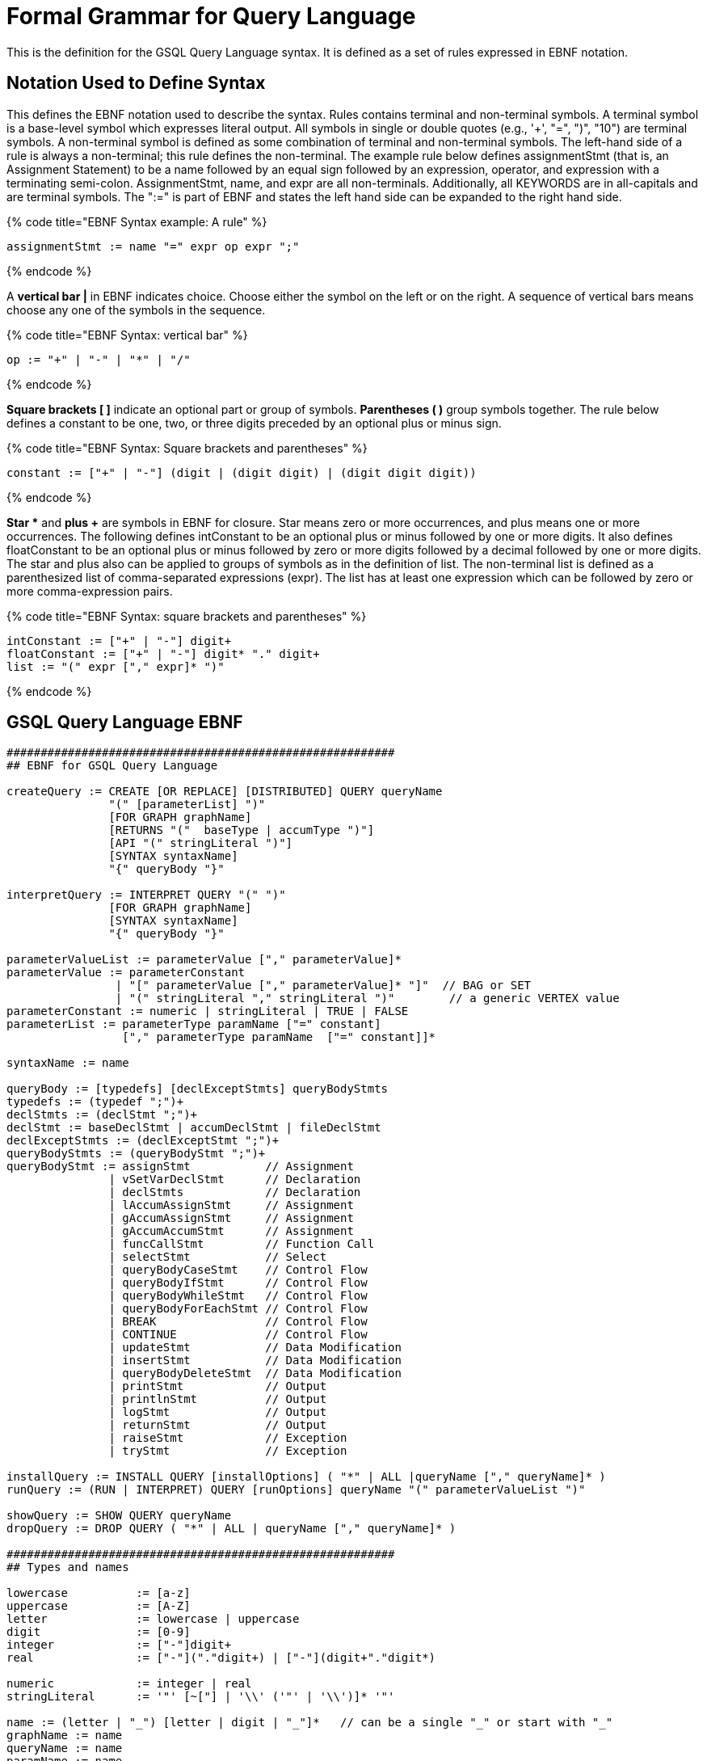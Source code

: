 = Formal Grammar for Query Language

This is the definition for the GSQL Query Language syntax.  It is defined as a set of rules expressed in EBNF notation.

== Notation Used to Define Syntax

This defines the EBNF notation used to describe the syntax.  Rules contains terminal and non-terminal symbols.  A terminal symbol is a base-level symbol which expresses literal output. All symbols in single or double quotes (e.g., '+', "=",  ")", "10") are terminal symbols. A non-terminal symbol is defined as some combination of terminal and non-terminal symbols. The left-hand side of a rule is always a non-terminal; this rule defines the non-terminal.  The example rule below defines assignmentStmt (that is, an Assignment Statement) to be a name followed by an equal sign followed by an expression, operator, and expression with a terminating semi-colon.   AssignmentStmt, name, and expr are all non-terminals.  Additionally, all KEYWORDS are in all-capitals and are terminal symbols.   The ":=" is part of EBNF and states the left hand side can be expanded to the right hand side.

{% code title="EBNF Syntax example: A rule" %}

[source,sql]
----
assignmentStmt := name "=" expr op expr ";"
----

{% endcode %}

A *vertical bar |* in EBNF indicates choice.  Choose either the symbol on the left or on the right.  A sequence of vertical bars means choose any one of the symbols in the sequence.

{% code title="EBNF Syntax: vertical bar" %}

[source,sql]
----
op := "+" | "-" | "*" | "/"
----

{% endcode %}

*Square brackets [ ]* indicate an optional part or group of symbols. *Parentheses ( )* group symbols together.  The rule below defines a constant to be one, two, or three digits preceded by an optional plus or minus sign.

{% code title="EBNF Syntax: Square brackets and parentheses" %}

[source,sql]
----
constant := ["+" | "-"] (digit | (digit digit) | (digit digit digit))
----

{% endcode %}

*Star ** and *plus +* are symbols in EBNF for closure.  Star means zero or more occurrences, and plus means one or more occurrences.  The following defines intConstant to be an optional plus or minus followed by one or more digits.  It also defines floatConstant to be an optional plus or minus followed by zero or more digits followed by a decimal followed by one or more digits.  The star and plus also can be applied to groups of symbols as in the definition of list.  The non-terminal list is defined as a parenthesized list of comma-separated expressions (expr).  The list has at least one expression which can be followed by zero or more comma-expression pairs.

{% code title="EBNF Syntax: square brackets and parentheses" %}

[source,sql]
----
intConstant := ["+" | "-"] digit+
floatConstant := ["+" | "-"] digit* "." digit+
list := "(" expr ["," expr]* ")"
----

{% endcode %}

== GSQL Query Language EBNF

[source,erlang]
----
#########################################################
## EBNF for GSQL Query Language

createQuery := CREATE [OR REPLACE] [DISTRIBUTED] QUERY queryName
               "(" [parameterList] ")"
               [FOR GRAPH graphName]
               [RETURNS "("  baseType | accumType ")"]
               [API "(" stringLiteral ")"]
               [SYNTAX syntaxName]
               "{" queryBody "}"

interpretQuery := INTERPRET QUERY "(" ")"
               [FOR GRAPH graphName]
               [SYNTAX syntaxName]
               "{" queryBody "}"

parameterValueList := parameterValue ["," parameterValue]*
parameterValue := parameterConstant
                | "[" parameterValue ["," parameterValue]* "]"  // BAG or SET
                | "(" stringLiteral "," stringLiteral ")"        // a generic VERTEX value
parameterConstant := numeric | stringLiteral | TRUE | FALSE
parameterList := parameterType paramName ["=" constant]
                 ["," parameterType paramName  ["=" constant]]*

syntaxName := name

queryBody := [typedefs] [declExceptStmts] queryBodyStmts
typedefs := (typedef ";")+
declStmts := (declStmt ";")+
declStmt := baseDeclStmt | accumDeclStmt | fileDeclStmt
declExceptStmts := (declExceptStmt ";")+
queryBodyStmts := (queryBodyStmt ";")+
queryBodyStmt := assignStmt           // Assignment
               | vSetVarDeclStmt      // Declaration
               | declStmts            // Declaration
               | lAccumAssignStmt     // Assignment
               | gAccumAssignStmt     // Assignment
               | gAccumAccumStmt      // Assignment
               | funcCallStmt         // Function Call
               | selectStmt           // Select
               | queryBodyCaseStmt    // Control Flow
               | queryBodyIfStmt      // Control Flow
               | queryBodyWhileStmt   // Control Flow
               | queryBodyForEachStmt // Control Flow
               | BREAK                // Control Flow
               | CONTINUE             // Control Flow
               | updateStmt           // Data Modification
               | insertStmt           // Data Modification
               | queryBodyDeleteStmt  // Data Modification
               | printStmt            // Output
               | printlnStmt          // Output
               | logStmt              // Output
               | returnStmt           // Output
               | raiseStmt            // Exception
               | tryStmt              // Exception

installQuery := INSTALL QUERY [installOptions] ( "*" | ALL |queryName ["," queryName]* )
runQuery := (RUN | INTERPRET) QUERY [runOptions] queryName "(" parameterValueList ")"

showQuery := SHOW QUERY queryName
dropQuery := DROP QUERY ( "*" | ALL | queryName ["," queryName]* )

#########################################################
## Types and names

lowercase          := [a-z]
uppercase          := [A-Z]
letter             := lowercase | uppercase
digit              := [0-9]
integer            := ["-"]digit+
real               := ["-"]("."digit+) | ["-"](digit+"."digit*)

numeric            := integer | real
stringLiteral      := '"' [~["] | '\\' ('"' | '\\')]* '"'

name := (letter | "_") [letter | digit | "_"]*   // can be a single "_" or start with "_"
graphName := name
queryName := name
paramName := name
vertexType := name
edgeType := name
accumName := name
vertexSetName := name
attrName := name
varName := name
tupleType := name
fieldName := name
funcName := name

type := baseType | tupleType | accumType | STRING COMPRESS

baseType := INT
          | UINT
          | FLOAT
          | DOUBLE
          | STRING
          | BOOL
          | VERTEX ["<" vertexType ">"]
          | EDGE
          | JSONOBJECT
          | JSONARRAY
          | DATETIME

filePath := paramName | stringLiteral

typedef := TYPEDEF TUPLE "<" tupleFields ">" tupleType

tupleFields := (baseType fieldName) | (fieldName baseType)
           ["," (baseType fieldName) | (fieldName baseType)]*

parameterType := baseType
               | [ SET | BAG ] "<" baseType ">"
               | FILE

#########################################################
## Accumulators

accumDeclStmt := accumType localAccumName ["=" constant]
                        ["," localAccumName ["=" constant]]*
               | [STATIC] accumType globalAccumName ["=" constant]
                                 ["," globalAccumName ["=" constant]]*
localAccumName := "@"accumName;
globalAccumName := "@@"accumName;


accumType := "SumAccum" "<" ( INT | FLOAT | DOUBLE | STRING | STRING COMPRESS) ">"
           | "MaxAccum" "<" ( INT | FLOAT | DOUBLE ) ">"
           | "MinAccum" "<" ( INT | FLOAT | DOUBLE ) ">"
           | "AvgAccum"
           | "OrAccum"
           | "AndAccum"
           | "BitwiseOrAccum"
           | "BitwiseAndAccum"
           | "ListAccum" "<" type ">"
           | "SetAccum"  "<" elementType ">"
           | "BagAccum"  "<" elementType ">"
           | "MapAccum"  "<" elementType "," (baseType | accumType | tupleType) ">"
           | "HeapAccum" "<" tupleType ">" "(" simpleSize "," fieleName [ASC | DESC]
                                              ["," fieldName [ASC | DESC]]* ")"
           | "GroupByAccum" "<" elementType fieldName ["," elementType fieldName]* ,
		                        accumType fieldName ["," accumType fieldName]* ">"
           | "ArrayAccum" "<" accumName ">"

elementType := baseType | tupleType | STRING COMPRESS

gAccumAccumStmt := globalAccumName "+=" expr
																				
###############################################################################
## Operators, Functions, and Expressions

constant := numeric | stringLiteral | TRUE | FALSE | GSQL_UINT_MAX
          | GSQL_INT_MAX | GSQL_INT_MIN | TO_DATETIME "(" stringLiteral ")"

mathOperator := "*" | "/" | "%" | "+" | "-" | "<<" | ">>" | "&" | "|"

condition := expr
           | expr comparisonOperator expr
           | expr [ NOT ] IN setBagExpr
           | expr IS [ NOT ] NULL
           | expr BETWEEN expr AND expr
           | "(" condition ")"
           | NOT condition
           | condition (AND | OR) condition
           | (TRUE | FALSE)
           | expr [NOT] LIKE expr [ESCAPE escape_char]

comparisonOperator := "<" | "<=" | ">" | ">=" | "==" | "!="

aggregator := COUNT | MAX | MIN | AVG | SUM

expr := name
    | globalAccumName
		| name "." name
		| name "." localAccumName ["\'"]
		| name "." name "." name "(" [argList] ")"
    | name "." name "(" [argList] ")" [ "." FILTER "(" condition ")" ]
		| name ["<" type ["," type]* ">"] "(" [argList] ")"
		| name "." localAccumName ("." name "(" [argList] ")")+ ["." name]
		| globalAccumName ("." name "(" [argList] ")")+ ["." name]
		| COALESCE "(" [argList] ")"
		| aggregator "(" [DISTINCT] setBagExpr ")"
		| ISEMPTY "(" setBagExpr ")"
		| expr mathOperator expr
		| "-" expr
		| "(" expr ")"
		| "(" argList "->" argList ")"	// key value pair for MapAccum
		| "[" argList "]"               // a list
		| constant
		| setBagExpr
		| name "(" argList ")"          // function call or a tuple object
		
setBagExpr := name
        | globalAccumName
    	  | name "." name
		    | name "." localAccumName
		    | name "." localAccumName ("." name "(" [argList] ")")+
		    | name "." name "(" [argList] ")" [ "." FILTER "(" condition ")" ]
		    | globalAccumName ("." name "(" [argList] ")")+
		    | setBagExpr (UNION | INTERSECT | MINUS) setBagExpr
		    | "(" argList ")"
		    | "(" setBagExpr ")"

#########################################################
## Declarations and Assignments ##

## Declarations ##
baseDeclStmt    := baseType name ["=" expr] ["," name ["=" expr]]*
fileDeclStmt := FILE fileVar "(" filePath ")"
fileVar := name

localVarDeclStmt := baseType varName "=" expr

vSetVarDeclStmt := vertexSetName ["(" vertexType ")"]
                   "=" (seedSet | simpleSet | selectBlock)

simpleSet := vertexSetName | "(" simpleSet ")"
           | simpleSet (UNION | INTERSECT | MINUS) simpleSet

seedSet := "{" [seed ["," seed ]*] "}"
seed := '_'
      | ANY
      | vertexSetName
      | globalAccumName
      | vertexType ".*"
      | paramName
      | "SelectVertex" selectVertParams

selectVertParams := "(" filePath "," columnId "," (columnId | name) ","
                 stringLiteral "," (TRUE | FALSE) ")" ["." FILTER "(" condition ")"]

columnId := "$"(integer | stringLiteral)

## Assignment Statements ##
assignStmt := name "=" expr
            | name "." attrName "=" expr

attrAccumStmt := name "." attrName "+=" expr

lAccumAssignStmt := vertexAlias "." localAccumName ("+="| "=") expr

gAccumAssignStmt :=  globalAccumName ("+=" | "=") expr

loadAccumStmt := globalAccumName "=" "{" LOADACCUM loadAccumParams
                                  ["," LOADACCUM loadAccumParams]* "}"

loadAccumParams := "(" filePath "," columnId ["," [columnId]* ","
                stringLiteral "," (TRUE | FALSE) ")" ["." FILTER "(" condition ")"]

## Function Call Statement ##
funcCallStmt := name ["<" type ["," type"]* ">"] "(" [argList] ")"
              | globalAccumName ("." funcName "(" [argList] ")")+

argList := expr ["," expr]*


#########################################################
## Select Statement

selectStmt  := gsqlSelectBlock
             | sqlSelectBlock

gsqlSelectBlock := gsqlSelectClause
               fromClause
               [sampleClause]
               [whereClause]
               [accumClause]
               [postAccumClause]*
               [havingClause]
               [orderClause]
               [limitClause]

sqlSelectBlock := sqlSelectClause
               fromClause
               [whereClause]
               [groupByClause]
               [havingClause]
               [orderClause]
               [limitClause]

gsqlSelectClause := vertexSetName "=" SELECT vertexAlias
sqlSelectClause := SELECT [DISTINCT] columnExpr ("," columnExpr)*
                   INTO tableName
columnExpr := expr [AS columnName]
            | aggregator "("[DISTINCT] expr ")" [AS columnName]
columnName := name
tableName := name

fromClause := FROM (step | stepV2 | pathPattern ["," pathPattern]*)

step   :=  stepSourceSet ["-" "(" stepEdgeSet ")" ("-"|"->") stepVertexSet]
stepV2 :=  stepVertexSet ["-" "(" stepEdgeSet ")" "-" stepVertexSet]

stepSourceSet := vertexSetName [":" vertexAlias]
stepEdgeSet := [stepEdgeTypes] [":" edgeAlias]
stepVertexSet := [stepVertexTypes] [":" vertexAlias]
alias := (vertexAlias | edgeAlias)
vertexAlias := name
edgeAlias := name

stepEdgeTypes := atomicEdgeType | "(" edgeSetType ["|" edgeSetType]* ")"
atomicEdgeType := "_" | ANY | edgeSetType
edgeSetType := edgeType | paramName | globalAccumName

stepVertexTypes := atomicVertexType | "(" vertexSetType ["|" vertexSetType]* ")"
atomicVertexType := "_" | ANY | vertexSetType
vertexSetType := vertexType | paramName | globalAccumName

#----------# Pattern Matching #----------#
pathPattern :=  stepVertexSet ["-" "(" pathEdgePattern ")" "-" stepVertexSet]*

pathEdgePattern := atomicEdgePattern
                 | "(" pathEdgePattern ")"
                 | pathEdgePattern "." pathEdgePattern
                 | disjPattern
                 | starPattern

atomicEdgePattern  := atomicEdgeType		
        	        | atomicEdgeType ">"	
        	        | "<" atomicEdgeType	

disjPattern := atomicEdgePattern ("|" atomicEdgePattern)*

starPattern := ([atomicEdgePattern] | "(" disjPattern ")") "*" [starBounds]

starBounds := CONST_INT ".." CONST_INT
            | CONST_INT ".."
            | ".." CONST_INT
            | CONST_INT
#--------------------------------------#

sampleClause := SAMPLE ( expr | expr "%" ) EDGE WHEN condition
              | SAMPLE expr TARGET WHEN condition
              | SAMPLE expr "%" TARGET PINNED WHEN condition

whereClause := WHERE condition

accumClause := [perClauseV2] ACCUM dmlSubStmtList

perClauseV2 := PER "(" alias ["," alias] ")"

postAccumClause := "POST-ACCUM" dmlSubStmtList

dmlSubStmtList := dmlSubStmt ["," dmlSubStmt]*

dmlSubStmt := assignStmt           // Assignment
            | funcCallStmt         // Function Call
            | gAccumAccumStmt      // Assignment
            | lAccumAccumStmt      // Assignment
            | attrAccumStmt        // Assignment
            | vAccumFuncCall       // Function Call
            | localVarDeclStmt     // Declaration
            | dmlSubCaseStmt       // Control Flow
            | dmlSubIfStmt         // Control Flow
            | dmlSubWhileStmt      // Control Flow
            | dmlSubForEachStmt    // Control Flow
            | BREAK                // Control Flow
            | CONTINUE             // Control Flow
            | insertStmt           // Data Modification
            | dmlSubDeleteStmt     // Data Modification
            | printlnStmt          // Output
            | logStmt              // Output


vAccumFuncCall := vertexAlias "." localAccumName ("." funcName "(" [argList] ")")+

groupByClause := GROUP BY groupExpr ("," groupExpr)*
groupExpr := expr

havingClause := HAVING condition

orderClause := ORDER BY expr [ASC | DESC] ["," expr [ASC | DESC]]*

limitClause := LIMIT ( expr | expr "," expr | expr OFFSET expr )

#########################################################
## Control Flow Statements ##

queryBodyIfStmt := IF condition THEN queryBodyStmts
                 [ELSE IF condition THEN queryBodyStmts ]*
                 [ELSE queryBodyStmts ] END
dmlSubIfStmt :=    IF condition THEN dmlSubStmtList
                 [ELSE IF condition THEN dmlSubStmtList ]*
                 [ELSE dmlSubStmtList ] END

queryBodyCaseStmt := CASE  (WHEN condition THEN queryBodyStmts)+ [ELSE queryBodyStmts] END
               | CASE expr (WHEN constant  THEN queryBodyStmts)+ [ELSE queryBodyStmts] END
dmlSubCaseStmt := CASE     (WHEN condition THEN dmlSubStmtList)+ [ELSE dmlSubStmtList] END
               | CASE expr (WHEN constant  THEN dmlSubStmtList)+ [ELSE dmlSubStmtList] END

queryBodyWhileStmt := WHILE condition [LIMIT simpleSize] DO queryBodyStmts END
dmlSubWhileStmt :=    WHILE condition [LIMIT simpleSize] DO dmlSubStmtList END
simpleSize := integer | varName | paramName

queryBodyForEachStmt := FOREACH forEachControl DO queryBodyStmts END
dmlSubForEachStmt :=    FOREACH forEachControl DO dmlSubStmtList END

forEachControl := ( iterationVar | "(" keyVar ("," valueVar)+ ")") (IN | ":") setBagExpr
                | iterationVar IN RANGE "[" expr "," expr"]" ["." STEP "(" expr ")"]
iterationVar := name
keyVar := name
valueVar := name

#########################################################
## Other Data Modifications Statements ##

queryBodyDeleteStmt := DELETE alias FROM pattern [whereClause]
dmlSubDeleteStmt := DELETE "(" alias ")"

updateStmt := UPDATE alias FROM pattern SET dmlSubStmtList [whereClause]

insertStmt := insertVertexStmt | insertEdgeStmt
insertVertexStmt := INSERT INTO (vertexType | name)
                 ["(" PRIMARY_ID ["," attrName]* ")"]
                 VALUES "(" ( "_" | expr ) ["," ("_" | expr)]*] ")"

insertEdgeStmt   := INSERT INTO (edgeType | EDGE name)
                 ["(" FROM "," TO ["," attrName]* ")"]
                 VALUES "(" ( "_" | expr ) [vertexType]
                 ["," ( "_" | expr ) [vertexType] ["," ("_" | expr)]*] ")"

#########################################################
## Output Statements ##

printStmt := PRINT printExpr ("," printExpr)* [WHERE condition] [TO_CSV (filePath | fileVar)]
printExpr := (expr | vExprSet) [ AS jsonKey]
           | tableName
vExprSet  := expr "[" vSetProj ("," vSetProj)* "]"
vSetProj  := expr [ AS jsonKey]
jsonKey := name

printlnStmt := fileVar ".println" "(" expr ("," expr)* ")"

logStmt := LOG "(" condition "," argList ")"

returnStmt := RETURN expr

#########################################################
## Exception Statements ##

declExceptStmt := EXCEPTION exceptVarName "(" errorInt ")"
exceptVarName  := name
errorInt      := integer


raiseStmt       := RAISE exceptVarName [errorMsg]
errorMsg        := "(" expr ")"


tryStmt         := TRY queryBodyStmts EXCEPTION caseExceptBlock+ [elseExceptBlock] END ";"
caseExceptBlock := WHEN exceptVarName THEN queryBodyStmts
elseExceptBlock := ELSE queryBodyStmts
----
